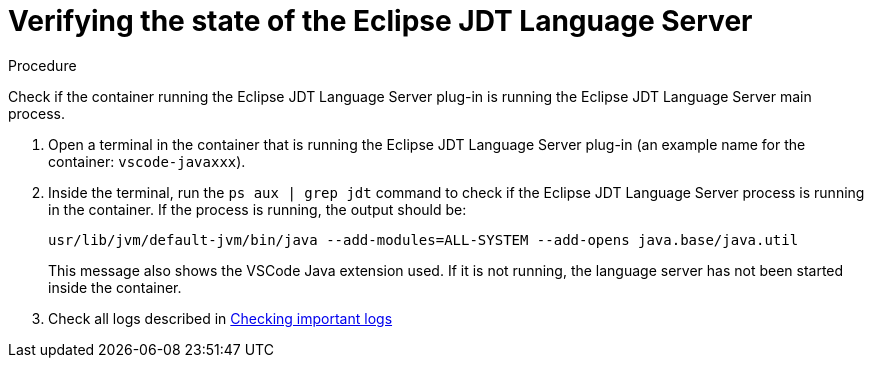 // viewing-logs-for-java

[id="verifying-the-state-of-the-eclipse-jdt-language-server_{context}"]
= Verifying the state of the Eclipse JDT Language Server

.Procedure

Check if the container running the Eclipse JDT Language Server plug-in is running the Eclipse JDT Language Server main process.

. Open a terminal in the container that is running the Eclipse JDT Language Server plug-in (an example name for the container: `vscode-javaxxx`).

. Inside the terminal, run the `ps aux | grep jdt` command to check if the Eclipse JDT Language Server process is running in the container. If the process is running, the output should be:
+
----
usr/lib/jvm/default-jvm/bin/java --add-modules=ALL-SYSTEM --add-opens java.base/java.util
----
+
This message also shows the VSCode Java extension used. If it is not running, the language server has not been started inside the container.

. Check all logs described in link:#checking-important-logs_viewing-logs-from-language-servers-and-debug-adapters[Checking important logs]
